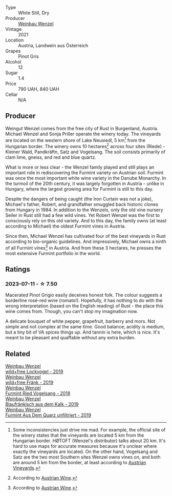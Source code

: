 #+attr_html: :class wine-main-image
[[file:/images/26/d48900-a377-47d0-9520-e22fcfee87f6/2023-04-15-14-39-51-9E43FBEF-01B4-4ACB-A8EE-A55D6D6117BB-1-105-c@512.webp]]

- Type :: White Still, Dry
- Producer :: [[barberry:/producers/38899011-d746-40f2-ba5c-6acf3228a2de][Weinbau Wenzel]]
- Vintage :: 2021
- Location :: Austria, Landwein aus Österreich
- Grapes :: Pinot Gris
- Alcohol :: 12
- Sugar :: 1.4
- Price :: 790 UAH, 840 UAH
- Cellar :: N/A

** Producer

Weingut Wenzel comes from the free city of Rust in Burgenland, Austria. Michael Wenzel and Sonja Priller operate the winery today. The vineyards are located on the western shore of Lake Neusiedl, 5 km[fn:1] from the Hungarian border. The winery owns 10 hectares[fn:2] across four sites (Riede) - Kleiner Wald, Pandkräftn, Satz and Vogelsang. The soil consists primarily of clam lime, gneiss, and red and blue quartz.

What is more or less clear - the Wenzel family played and still plays an important role in rediscovering the Furmint variety on Austrian soil. Furmint was once the most important white wine variety in the Danube Monarchy. In the turmoil of the 20th century, it was largely forgotten in Austria - unlike in Hungary, where the largest growing area for Furmint is still to this day.

Despite the dangers of being caught (the Iron Curtain was not a joke), Michael's father, Robert, and grandfather smuggled back historic clones from Hungary in 1984. In addition to the Wenzels, only the old vine nursery Seiler in Rust still had a few wild vines. Yet Robert Wenzel was the first to consciously rely on this old variety. And to this day, the family owns (at least according to Michael) the oldest Furmint vines in Austria.

Since then, Michael Wenzel has cultivated four of the best vineyards in Rust according to bio-organic guidelines. And impressively, Michael owns a ninth of all Furmint vines[fn:3] in Austria. And from these 3 hectares, he presses the most extensive Furmint portfolio in the world.

[fn:1] Some inconsistencies just drive me mad. For example, the official site of the winery states that the vineyards are located 5 km from the Hungarian border. HØTOFT (Wenzel's distributor) talks about 20 km. It's hard to use maps for accurate measures because it's unclear where exactly the vineyards are located. On the other hand, Vogelsang and Satz are the two most Southern sites Wenzel owns vines on, and both are around 5 km from the border, at least according to [[https://austrianvineyards.com/200426/vogelsang][Austrian Vineyards]].

[fn:2] According to [[https://www.austrianwine.com/producers-market/winery?tx_wineapi_wineriesdetail%5Bwinery%5D=winery_20301&cHash=d6f553509952cdb10997c9e1c3e51be6][Austrian Wine]].

[fn:3] According to [[https://www.austrianwine.com/our-wine/grape-varieties/white-wine/furmint][Austrian Wine]].

** Ratings

*** 2023-07-11 - ☆ 7.50

Macerated Pinot Grigio easily deceives honest folk. The colour suggests a borderline rosé-red wine (romato!). Hopefully, it has nothing to do with the wrong interpretation (based on the English reading) of Rust - the place this wine comes from. Though, you can't stop my imagination now.

A delicate bouquet of white pepper, grapefruit, barberry and mors. Not simple and not complex at the same time. Good balance; acidity is medium, but a tiny bit of VA spices things up. And tannin is here, which is nice. It's meant to be pleasant and quaffable without any extra burden.

** Related

#+begin_export html
<div class="flex-container">
  <a class="flex-item flex-item-left" href="/wines/55921253-705a-405f-b7ee-fca52d5797b4.html">
    <img class="flex-bottle" src="/images/55/921253-705a-405f-b7ee-fca52d5797b4/2020-10-03-09-55-53-A6864374-115F-43B6-B484-307A3A8F74FE-1-105-c@512.webp"></img>
    <section class="h">Weinbau Wenzel</section>
    <section class="h text-bolder">wild+free Lockvogel - 2019</section>
  </a>

  <a class="flex-item flex-item-right" href="/wines/778e0759-473a-4f4e-b98e-cf9308ff2034.html">
    <img class="flex-bottle" src="/images/unknown-wine.webp"></img>
    <section class="h">Weinbau Wenzel</section>
    <section class="h text-bolder">wild+free Fränk - 2019</section>
  </a>

  <a class="flex-item flex-item-left" href="/wines/b9208a9f-b71d-4e49-a3f4-f2cc720a74ab.html">
    <img class="flex-bottle" src="/images/b9/208a9f-b71d-4e49-a3f4-f2cc720a74ab/2023-04-15-14-35-17-DFCFB6F2-5FD0-42F6-80AD-332028E058B6-1-105-c@512.webp"></img>
    <section class="h">Weinbau Wenzel</section>
    <section class="h text-bolder">Furmint Ried Vogelsang - 2018</section>
  </a>

  <a class="flex-item flex-item-right" href="/wines/bcf84367-38ec-4954-87d8-32b3a541d067.html">
    <img class="flex-bottle" src="/images/bc/f84367-38ec-4954-87d8-32b3a541d067/2022-08-14-12-06-47-573A0B75-7A85-473D-B2B7-1C0E38B824A7-1-105-c@512.webp"></img>
    <section class="h">Weinbau Wenzel</section>
    <section class="h text-bolder">Blaufränkisch aus dem Kalk - 2019</section>
  </a>

  <a class="flex-item flex-item-left" href="/wines/e0bf53eb-ddbf-4f57-9c58-18258b155835.html">
    <img class="flex-bottle" src="/images/e0/bf53eb-ddbf-4f57-9c58-18258b155835/2020-10-17-10-06-23-E7BE1855-F45E-473F-B8C0-A703E59C7A18-1-105-c@512.webp"></img>
    <section class="h">Weinbau Wenzel</section>
    <section class="h text-bolder">Furmint Aus Dem Quarz unfiltriert - 2019</section>
  </a>

</div>
#+end_export
